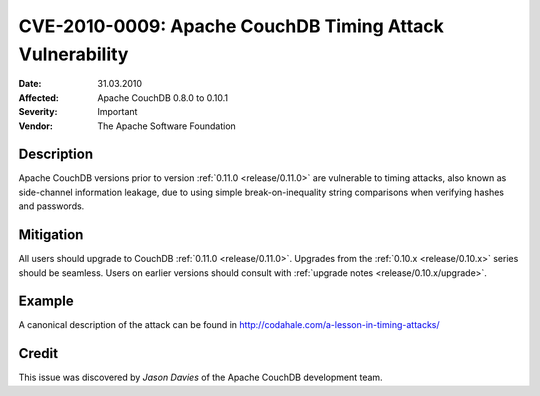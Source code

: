 .. Licensed under the Apache License, Version 2.0 (the "License"); you may not
.. use this file except in compliance with the License. You may obtain a copy of
.. the License at
..
..   http://www.apache.org/licenses/LICENSE-2.0
..
.. Unless required by applicable law or agreed to in writing, software
.. distributed under the License is distributed on an "AS IS" BASIS, WITHOUT
.. WARRANTIES OR CONDITIONS OF ANY KIND, either express or implied. See the
.. License for the specific language governing permissions and limitations under
.. the License.

.. _cve/2010-0009:

=========================================================
CVE-2010-0009: Apache CouchDB Timing Attack Vulnerability
=========================================================

:Date: 31.03.2010

:Affected: Apache CouchDB 0.8.0 to 0.10.1

:Severity: Important

:Vendor: The Apache Software Foundation

Description
===========

Apache CouchDB versions prior to version :ref:`0.11.0 <release/0.11.0>` are
vulnerable to timing attacks, also known as side-channel information leakage,
due to using simple break-on-inequality string comparisons when verifying hashes
and passwords.

Mitigation
==========

All users should upgrade to CouchDB :ref:`0.11.0 <release/0.11.0>`.
Upgrades from the :ref:`0.10.x <release/0.10.x>` series should be seamless.
Users on earlier versions should consult with
:ref:`upgrade notes <release/0.10.x/upgrade>`.

Example
=======

A canonical description of the attack can be found in
http://codahale.com/a-lesson-in-timing-attacks/

Credit
======

This issue was discovered by *Jason Davies* of the Apache CouchDB development
team.
